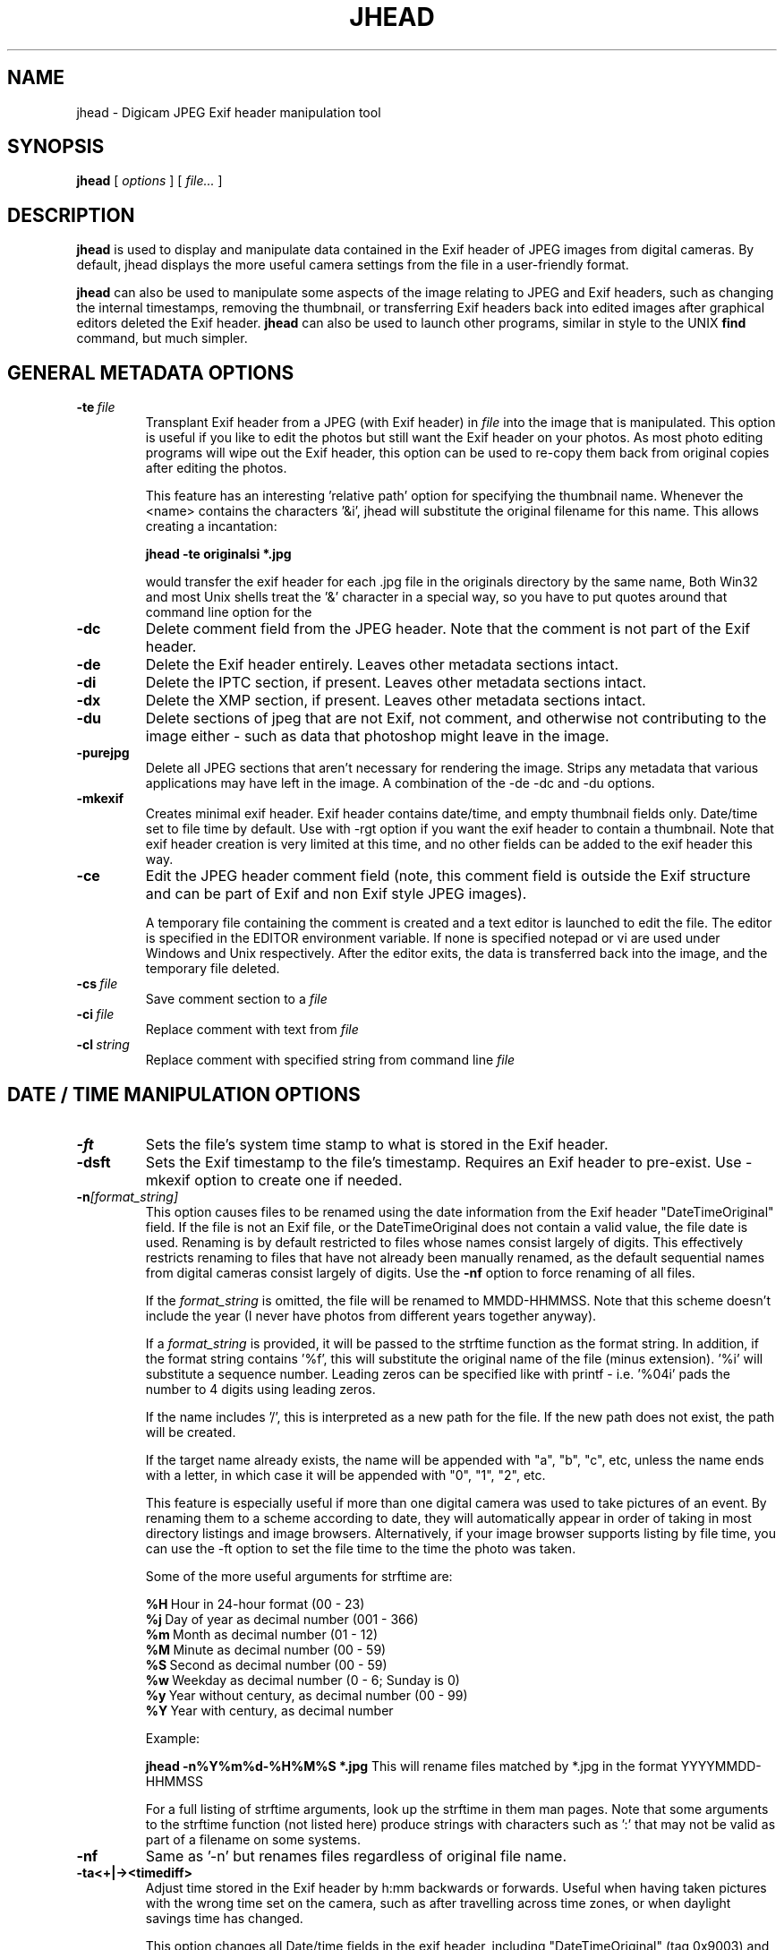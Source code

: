 .TH JHEAD 1 "04 Oct 2008" "jhead 2.84"
.SH NAME
jhead \- Digicam JPEG Exif header manipulation tool
.SH SYNOPSIS
.B jhead
[
.I options
]
[
.I file\.\.\.
]

.LP
.SH DESCRIPTION
.LP
.B jhead
is used to display and manipulate data contained in the Exif header of JPEG
images from digital cameras.  By default, jhead displays the more useful
camera settings from the file in a user-friendly format.
.PP
.B jhead
can also be used to manipulate some aspects of the image relating to JPEG and
Exif headers, such as changing the internal timestamps, removing the thumbnail,
or transferring Exif headers back into edited images after graphical editors
deleted the Exif header.
.B jhead
can also be used to launch other programs, similar in style to the UNIX
.B find
command, but much simpler.


.SH GENERAL METADATA OPTIONS
.TP
.BI \-\^te \ file
Transplant Exif header from a JPEG (with Exif header) in
.I file
into the image that is manipulated.  This option is
useful if you like to edit the photos but still want the Exif header on your photos.
As most photo editing programs will wipe out the Exif header, this option can be used
to re-copy them back from original copies after editing the photos.


This feature has an interesting 'relative path' option for specifying the
thumbnail name.  Whenever the <name> contains the characters '&i', jhead
will substitute the original  filename for this name. This allows creating a
'relative name' when doing a whole batch  of files. For example, the
incantation:

.B jhead -te "originals\&i" *.jpg

would transfer the exif header for each .jpg file in the originals directory by
the same name, Both Win32 and most Unix shells treat the '&' character in a
special way, so you have to put quotes around that command line option for the
'&' to even be passed to the program.

.TP
.B \-dc
Delete comment field from the JPEG header.  Note that the comment
is not part of the Exif header.
.TP
.B \-de
Delete the Exif header entirely.  Leaves other metadata sections intact.
.TP
.B \-di
Delete the IPTC section, if present.  Leaves other metadata sections intact.
.TP
.B \-dx
Delete the XMP section, if present.  Leaves other metadata sections intact.
.TP
.B \-du
Delete sections of jpeg that are not Exif, not comment, and otherwise not
contributing to the image either - such as data that photoshop might leave in the image.
.TP
.B \-purejpg
Delete all JPEG sections that aren't necessary for rendering the image.  Strips any
metadata that various applications may have left in the image.  A combination of
the -de -dc and -du options.
.TP
.B \-mkexif
Creates minimal exif header. Exif header contains date/time, and empty thumbnail
fields only. Date/time set to file time by default. Use with -rgt option if you
want the exif header to contain a thumbnail. Note that exif header creation is
very limited at this time, and no other fields can be added to the exif header
this way.
.TP
.B \-ce
Edit the JPEG header comment field (note, this comment field is outside the Exif structure
and can be part of Exif and non Exif style JPEG images).

A temporary file containing the comment is created and a text editor is launched to edit
the file.  The editor is specified in the EDITOR environment variable.  If none is specified
notepad or vi are used under Windows and Unix respectively.  After the editor exits,
the data is transferred back into the image, and the temporary file deleted.
.TP
.BI \-\^cs \ file
Save comment section to a
.I file
.TP
.BI \-\^ci \ file
Replace comment with text from
.I file
.TP
.BI \-\^cl \ string
Replace comment with specified string from command line
.IR file



.SH DATE / TIME MANIPULATION OPTIONS

.TP
.B \-ft
Sets the file's system time stamp to what is stored in the Exif header.
.TP
.B \-dsft
Sets the Exif timestamp to the file's timestamp. Requires an Exif header to
pre-exist. Use -mkexif option to create one if needed.
.TP
.BI \-\^n [format_string]
This option causes files to be renamed using the date information from the Exif header
"DateTimeOriginal" field.
If the file is not an Exif file, or the DateTimeOriginal does not contain a valid value,
the file date is used.
Renaming is by default restricted to files whose names consist largely of digits.
This effectively restricts renaming to files that have not already been manually renamed, as
the default sequential names from digital cameras consist largely of digits.
Use the
.B -nf
option to force renaming of all files.

If the
.I format_string
is omitted, the file will be renamed to MMDD-HHMMSS.  Note that
this scheme doesn't include the year (I never have photos from different years together anyway).

If a
.I format_string
is provided, it will be passed to the strftime function as the format string.
In addition, if the format string contains '%f', this will
substitute the original name of the file (minus extension).  '%i' will substitute a sequence
number.  Leading zeros can be specified like with printf - i.e. '%04i' pads the number to 4
digits using leading zeros.

If the name includes '/', this is interpreted as a new path for the file.  
If the new path does not exist, the path will be created.

If the target name already exists, the name will be appended with "a", "b", "c", etc,
unless the name ends with a letter, in which case it will be appended with "0", "1", "2", etc.

This feature is especially useful if more than one digital camera was used to take pictures
of an event.  By renaming them to a scheme according to date, they will automatically
appear in order of taking in most directory listings and image browsers.  Alternatively,
if your image browser supports listing by file time, you can use the -ft option to set
the file time to the time the photo was taken.

Some of the more useful arguments for strftime are:

.BR %H \ Hour\ in\ 24-hour\ format\ (00\ -\ 23)
.br
.BR %j \ Day\ of\ year\ as\ decimal\ number\ (001\ -\ 366)
.br
.BR %m \ Month\ as\ decimal\ number\ (01\ -\ 12)
.br
.BR %M \ Minute\ as\ decimal\ number\ (00\ -\ 59)
.br
.BR %S \ Second\ as\ decimal\ number\ (00\ -\ 59)
.br
.BR %w \ Weekday\ as\ decimal\ number\ (0\ -\ 6;\ Sunday\ is\ 0)
.br
.BR %y \ Year\ without\ century,\ as\ decimal\ number\ (00\ -\ 99)
.br
.BR %Y \ Year\ with\ century,\ as\ decimal\ number

Example:

.B jhead -n%Y%m%d-%H%M%S *.jpg
This will rename files matched by *.jpg in the format YYYYMMDD-HHMMSS

For a full listing of strftime arguments, look up the strftime in them man pages.
Note that some arguments
to the strftime function (not listed here) produce strings with characters such as ':' that
may not be valid as part of a filename on some systems.

.TP
.B \-nf
Same as '-n' but renames files regardless of original file name.


.TP
.B \-ta<+|-><timediff>
Adjust time stored in the Exif header by h:mm backwards or forwards.  Useful when having
taken pictures with the wrong time set on the camera, such as after travelling across
time zones, or when daylight savings time has changed.

This option changes all Date/time fields in the exif header, including "DateTimeOriginal" (tag 0x9003)
and "DateTimeDigitized" (tag 0x9004).
.TP
.B \-da<newdate>-<olddate>

Works like -ta, but for specifying large date offsets, to be used when fixing dates from
cameras where the date was set incorrectly, such as having date and time reset by battery
removal on some cameras

Because different months and years have different numbers of days in them, a simple offset
for months, days, years would lead to unexpected results at times.  The time offset is
thus specified as a difference between two dates, so that jhead can figure out exactly
how many days the timestamp needs to be adjusted by, including leap years and daylight
savings time changes.
The dates are specified as yyyy:mm:dd.  For sub-day adjustments, a time of day can also
be included, by specifying yyyy:nn:dd/hh:mm or yyyy:mm:dd/hh:mm:ss

Examples:

Year on camera was set to 2005 instead of 2004 for pictures taken in April
.br
jhead -da2005:03:01-2004:03:01

Default camera date is 2002:01:01, and date was reset on 2005:05:29 at 11:21 am
.br
jhead -da2005:05:29+11:21-2002:01:01
.TP
.B \-ts
Sets the time stored in the Exif header to what is specified on the command line.
Time must be specified as:
.I yyyy:mm:dd-hh:mm:ss
.TP
.B \-ds
Sets the date stored in the Exif header to what is specified on the command line.
Can be used to set date, just year and month, or just year.
Date is specified as:
.I yyyy:mm:dd,  yyyy:mm, or yyyy


.SH THUMBNAIL MANIPULATION OPTIONS

.TP
.B \-dt
Delete thumbnails from the Exif header, but leave the
interesting parts intact.  This option truncates the thumbnail from the Exif header, provided
that the thumbnail is the last part of the Exif header (which so far as I know is always the case).
Exif headers have a built-in thumbnail, which typically
occupies around 10k of space.  This thumbnail is used by digital cameras.  Windows XP may also
use this thumbnail if present (but it doesn't need it).  The
thumbnails are too small to use even full screen on the digicam's LCD.
I have not encountered any adverse side effects of deleting the thumbnails, even from the
software provided with my old Olympus digicam.  Use with caution.

.TP
.BI \-\^st \ file
Save the integral thumbnail to
.I file
The thumbnail lives
inside the Exif header, and is a very low-res JPEG image.  Note that making
any changes to a photo, except for with some programs, generally wipes out the Exif header
and with it the thumbnail.

The thumbnail is too low res to really use for very much.

This feature has an interesting 'relative path' option for specifying the thumbnail name.
Whenever the name for
.I file
contains the characters  '&i',
.B jhead
will substitute the original
filename for this name.  This allows creating a 'relative name' when doing a whole
batch of files.  For example, the incantation:

.B jhead -st "thumbnails/&i" *.jpg

would create a thumbnail for each .jpg file in the thumbnails directory by the same name,
(provided that the thumbnails directory exists, of course).
Both Win32 and UNIX shells treat the '&'character in a special way, so you have to
put quotes around that command line option for the '&' to even be passed to the program.

If a '-' is specified for the output file, the thumbnail is sent to stdout. (UNIX build only)

.TP
.B \-rt
Replace thumbnails from the Exif header.
This only works if the exif header already contains a thumbnail, and the thumbnail is at the
end of the header (both always the case if the photo came from a digital camera)
.TP
.BI \-\^rgt \ size
Regenerate exif thumbnail.
'size' specifies maximum height or width of thumbnail.
Relies on 'mogrify' program (from ImageMagick) to regenerate the thumbnail.
This only works if the image already contains a thumbnail.

.SH ROTATION OPTIONS
.TP
.B \-autorot
Using the 'Orientation' tag of the Exif header, rotate the image so that it is upright.
The program
.B jpegtran
is used to perform the rotation. This program is present in most
Linux distributions.  For windows, you need to get a copy of it.  After rotation, the
orientation tag of the Exif header is set to '1' (normal orientation).  The thumbnail
is also rotated. Other fields of the Exif header, including
dimensions are untouched, but the JPEG height/width are adjusted.
This feature is especially useful with newer Canon cameras, that set the orientation
tag automatically using a gravity sensor.
.TP
.B \-norot
Clears the rotation field in the Exif header without altering the image.  Useful if
the images were previously rotated without clearing the Exif rotation tag, as some
image browsers will auto rotate images when the rotation tag is set.
Sometimes, thumbnails and rotation  tags can get very out of sync from manipulation
with various tools.  To reset it all use -norot with -rgt to clear this out.

.SH OUTPUT VERBOSITY CONTROL
.TP
.B \-h
Displays summary of command line options.
.TP
.B \-v
Makes the program even more verbose than it already is.  Like DOS programs, and unlike
UNIX programs, Jhead gives feedback as to what it is doing, even when nothing goes wrong.
Windows user that I am, when something doesn't give me feedback for 20 seconds, I assume
its crashed.
.TP
.B \-q
No output on success, more like Unix programs.
.TP
.B \-V
Print version info and compilation date.
.B \-exifmap
Show a map of the bytes in the exif header. Useful when analyzing strange exif headers,
not of much use to non software developers.
.TP
.B \-se
Suppress error messages relating to corrupt Exif header structure.
.TP
.B \-c
Concise output.  This causes picture info to be summarized on one line instead of several.
Useful for grep-ing through images, as well as importing into spread sheets (data is space
delimited with quotes as text qualifier).

.SH FILE MATCHING OPTIONS
.TP
.B \-model
Restricts processing of files to those whose camera model, as indicated by the Exif image
information, contains the substring specified in the argument after '-model'.
For example, the following command will list only images that are from an S100 camera:

.B jhead -model S100 *.jpg

.B jhead -model S100 *.jpg

I use this option to restrict my JPEG recompensing to those images that came from my
Canon S100 digicam, (see the -cmd option).
.TP
.B \-exonly
Skip all files that don't have an Exif header.  Photos straight from a digital camera
have an Exif header, whereas many photo manipulation tools discard the Exif header.
.TP
.B \-cmd
Executes the specified command on each JPEG file to be processed.

The Exif section of each file is read before running the command, and reinserted
after the command finishes.

The specified command invoked separately for each JPEG that is processed, even if
multiple files are specified (explicitly or by wild card).
I use this option to process whole directory trees of JPEGs from my digital camera
with jpegtran (Independent JPEG group) and ImageMagick's 'mogrify(1)' command without
loosing the camera settings and other info stored in the Exif headers.

jpegtran is useful for lossless rotation, as well as for converting JPEGs to
progressive JPEGs (also a lossless process, but results in typically 5% smaller files)
I use mogrify for re-compressing the images I get from my Canon PowerShot S100 to
80% quality.  The Canon JPEGs are either way too 'high quality' for the resolution, or
are suboptimally encoded.  Using mogrify to 80% produces no detectable loss in quality,
with files about half the size.

Example use:

Having a whole directory tree of photos from my S100, I run the following commands:

.B jhead -cmd "mogrify -quality 80 &i" -model S100 -r *.jpg
.br
.B jhead -cmd "jpegtran -progressive &i > &o" -r *.jpg

The first command mogrifies all JPEGs in the tree that indicate that they are from a
Canon S100 in their Exif header to 80% quality at the same resolution.  This is a 'lossy'
process, so I only run it on files that are from the Canon, and only run it once.
The next command then takes a JPEGs and converts them to progressive JPEGs.  The result
is the same images, with no discernible differences, stored in half the space.  This only
produces substantial savings on some cameras, such as the Canon S100.  The newer S110 and S300
cameras are smarter about how they compress JPEG images, so re-mogrifying them may not give
you any savings unless you crank the quality way down.  However, turning them into progressive
JPEG images is a lossless process that typically makes image files 5% smaller.

Keeping the Exif header information is important to me, as I like to check things like the
shutter speed for some of my photos, and my HTML index generating program uses the Exif tags
to display the JPEG images in order of taking.

.SH SEE ALSO
.BR jpegtran (1),
.BR mogrify (1),
.BR rdjpgcom (1),
.BR wrjpgcom (1)
.SH AUTHOR
Matthias Wandel
.SH BUGS
After jhead runs a program to rotate or resize an image, the image dimensions and thumbnail
in the Exif header are not adjusted.
.PP
Modifying of Exif header data is very limited, as Jhead internally only has a read only
implementation of the file system contained in the Exif header.  For example, there is no way
to replace the thumbnail or edit the Exif comment in the Exif header.  There is also no way
to create minimal exif headers.
.PP
Some Canon digital SLR cameras fail to adjust the effective sensor resolution when shooting at less
than full resolution, causing jhead to incorrectly miscalculate the sensor width and 35mm equivalent
focal length.  The same can result from resizing photos with Photoshop, which will manipulate
parts of the exif header.
This is often reported as a bug in Jhead, but Jhead can't do much about incorrect data.
.PP
Send bug reports to mwandel at sentex dot net.

.SH COPYING PERMISSIONS
Jhead is 'public domain'.  You may freely copy jhead, and reuse part or all of its code
in free or proprietary programs.   I do however request that you do not post my e-mail
address in ways that spam robots can harvest it.
